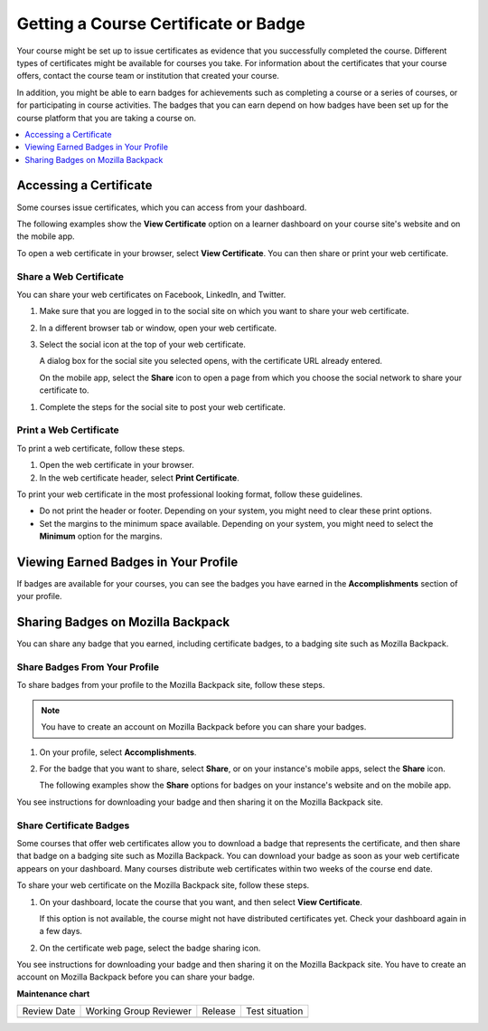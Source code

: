 .. _Certificates:

######################################
Getting a Course Certificate or Badge
######################################

Your course might be set up to issue certificates as evidence that you
successfully completed the course. Different types of certificates might be
available for courses you take. For information about the certificates that
your course offers, contact the course team or institution that created your
course.

In addition, you might be able to earn badges for achievements such as
completing a course or a series of courses, or for participating in course
activities. The badges that you can earn depend on how badges have been set up
for the course platform that you are taking a course on.

.. contents::
  :depth: 1
  :local:

***********************
Accessing a Certificate
***********************

Some courses issue certificates, which you can access from your dashboard.

The following examples show the **View Certificate** option on a learner
dashboard on your course site's website and on the mobile app.

.. image:: /_images/learners/SFD_Cert_web.png
   :width: 600
   :alt: Dashboard with course name, grade, and link to the web certificate.

.. image:: /_images/learners/SFD_Mobile_View_Cert.png
   :width: 300
   :alt: "View certificate" button on the mobile app course page.

To open a web certificate in your browser, select **View Certificate**. You can
then share or print your web certificate.

============================
Share a Web Certificate
============================

You can share your web certificates on Facebook, LinkedIn, and Twitter.

#. Make sure that you are logged in to the social site on which you want to
   share your web certificate.

#. In a different browser tab or window, open your web certificate.

#. Select the social icon at the top of your web certificate.

   A dialog box for the social site you selected opens, with the certificate
   URL already entered.

   On the mobile app, select the **Share** icon to open a page from which you
   choose the social network to share your certificate to.

.. image:: /_images/learners/SFD_Mobile_SocialShare.png
   :width: 300
   :alt: Choose the social network to which you want to share your certificate.

#. Complete the steps for the social site to post your web certificate.

.. _Print a Web Certificate:

============================
Print a Web Certificate
============================

To print a web certificate, follow these steps.

#. Open the web certificate in your browser.

#. In the web certificate header, select **Print Certificate**.

To print your web certificate in the most professional looking format, follow
these guidelines.

* Do not print the header or footer. Depending on your system, you might need
  to clear these print options.

* Set the margins to the minimum space available. Depending on your system, you
  might need to select the **Minimum** option for the margins.


.. _View Earned Badges:

***************************************
Viewing Earned Badges in Your Profile
***************************************

If badges are available for your courses, you can see the badges you have
earned in the **Accomplishments** section of your profile.

.. image:: /_images/learners/ProfileAccomplishmentsTab.png
   :width: 400
   :alt: A user profile showing the Accomplishments tab

.. _Sharing Badges:

************************************************
Sharing Badges on Mozilla Backpack
************************************************

You can share any badge that you earned, including certificate badges, to a
badging site such as Mozilla Backpack.

===============================
Share Badges From Your Profile
===============================

To share badges from your profile to the Mozilla Backpack site, follow these
steps.

.. note:: You have to create an account on Mozilla Backpack before you can share
   your badges.

#. On your profile, select **Accomplishments**.

#. For the badge that you want to share, select **Share**, or on your instance's mobile
   apps, select the **Share** icon.

   The following examples show the **Share** options for badges on your instance's
   website and on the mobile app.

.. image:: /_images/learners/ProfileBadgesShare.png
   :alt: The Mozilla Backpack share button is available for each badge on the
    Accomplishments section of your user profile page.

.. image:: /_images/learners/SFD_Mobile_Profile_Accomplishments.png
   :width: 300
   :alt: Choose the social network to which you want to share your certificate.

You see instructions for downloading your badge and then sharing it on
the Mozilla Backpack site.

.. image:: /_images/learners/SFD_MozillaBackpackShareDialog.png
   :width: 500
   :alt: Dialog with instructions that opens when you select the Mozilla
    Backpack share icon.


=========================
Share Certificate Badges
=========================

Some courses that offer web certificates allow you to download a badge that
represents the certificate, and then share that badge on a badging site such
as Mozilla Backpack. You can download your badge as soon as your web
certificate appears on your dashboard. Many courses distribute web
certificates within two weeks of the course end date.

To share your web certificate on the Mozilla Backpack site, follow these steps.

#. On your dashboard, locate the course that you want, and then select **View
   Certificate**.

   If this option is not available, the course might not have distributed
   certificates yet. Check your dashboard again in a few days.

#. On the certificate web page, select the badge sharing icon.

.. image:: /_images/learners/SFD_BadgeShareButton.png
   :width: 600
   :alt: Icon bar at the top of the certificate web view, showing the
     Mozilla Backpack share icon.

You see instructions for downloading your badge and then sharing it on
the Mozilla Backpack site. You have to create an account on Mozilla
Backpack before you can share your badge.

.. image:: /_images/learners/SFD_MozillaBackpackShareDialog.png
   :width: 500
   :alt: Dialog with instructions that opens when you select the Mozilla
    Backpack share icon.


**Maintenance chart**

+--------------+-------------------------------+----------------+--------------------------------+
| Review Date  | Working Group Reviewer        |   Release      |Test situation                  |
+--------------+-------------------------------+----------------+--------------------------------+
|              |                               |                |                                |
+--------------+-------------------------------+----------------+--------------------------------+
